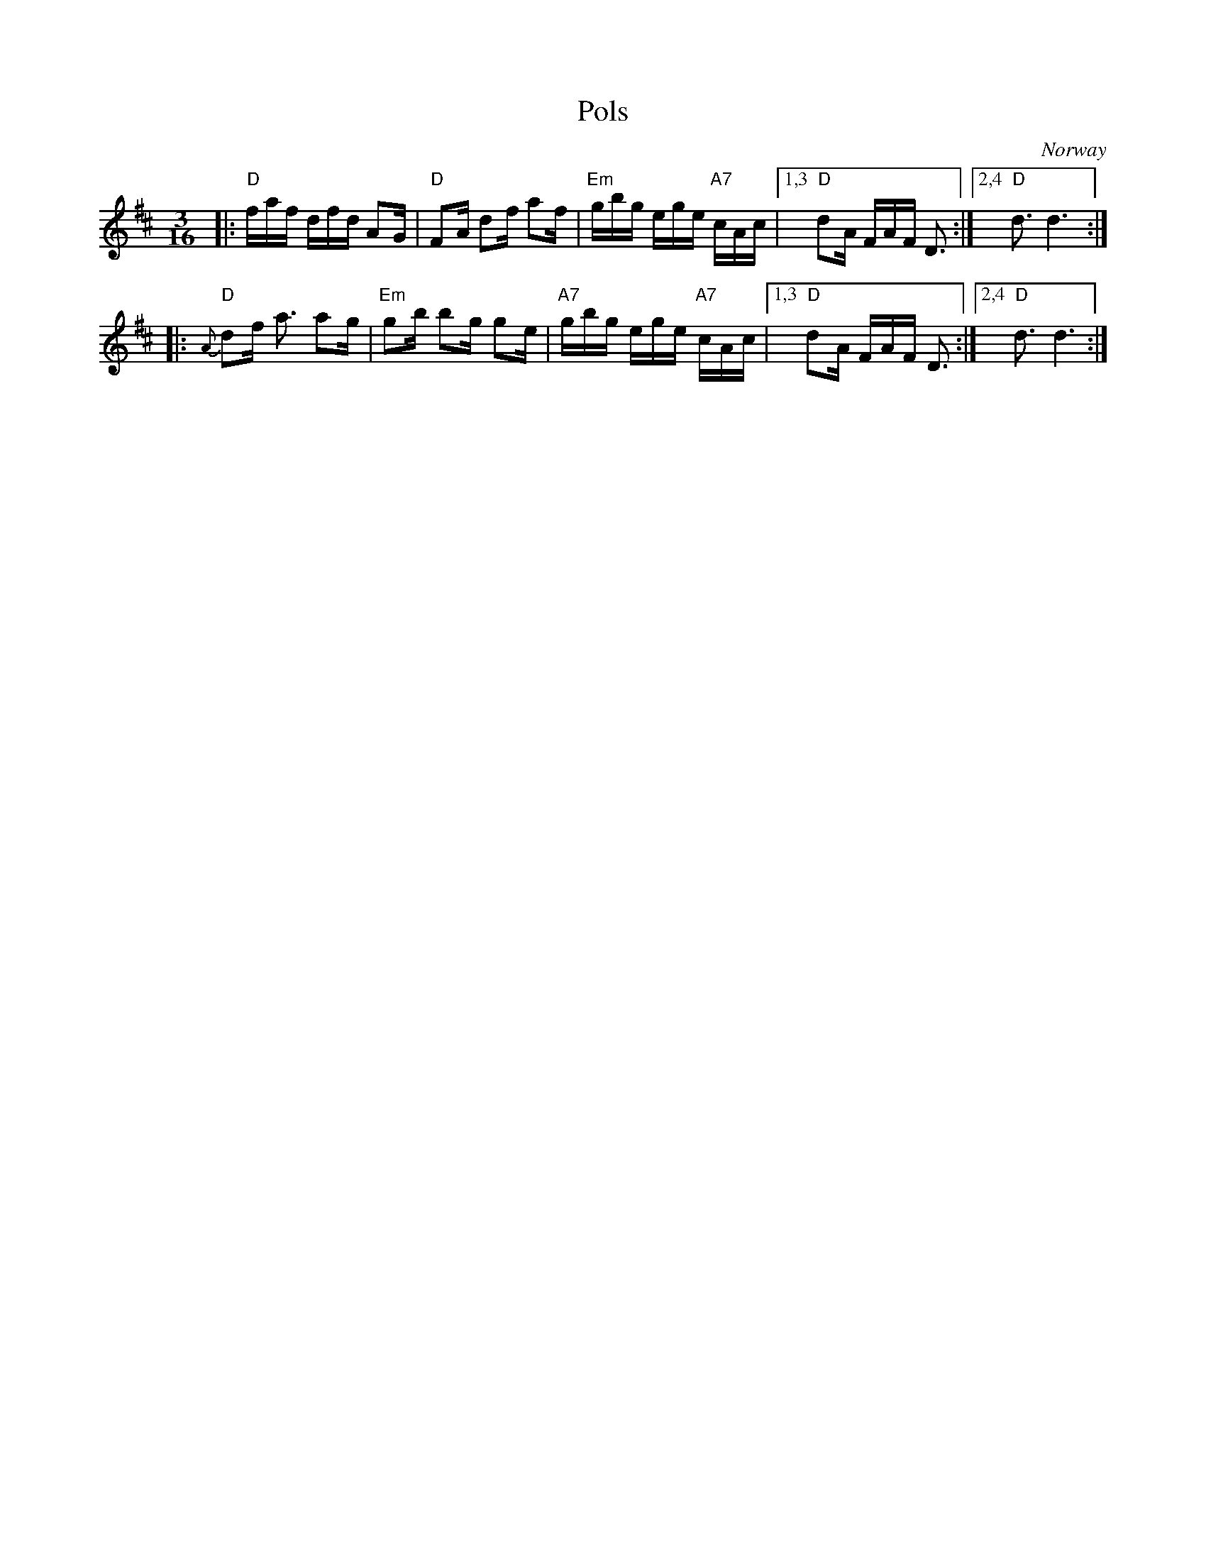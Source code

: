 X: 1
T: Pols
O: Norway
R: pols
Z: 2009 John Chambers <jc:trillian.mit.edu>
S: handwritten notes from the 1970s
M: 3/16
L: 1/16
K: D
|: "D"faf dfd A2G | "D"F2A d2f a2f | "Em"gbg ege "A7"cAc |1,3 "D"d2A FAF D3 :|2,4 "D"d3 d6 :|
|: "D"{A}d2f a3 a2g | "Em"g2b b2g g2e | "A7"gbg ege "A7"cAc |1,3 "D"d2A FAF D3 :|2,4 "D"d3 d6 :|
